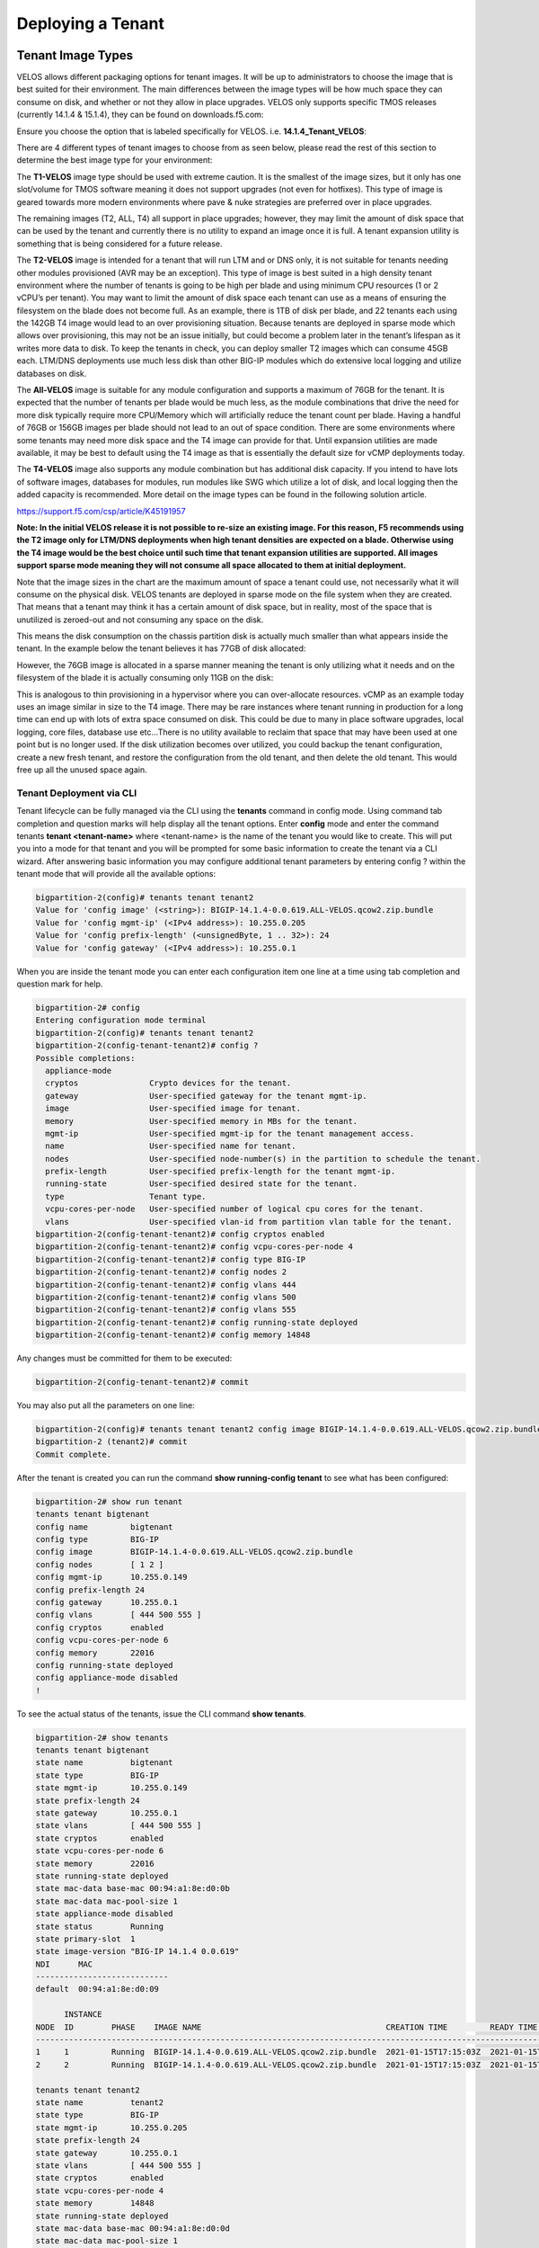 ==================
Deploying a Tenant
==================


------------------
Tenant Image Types
------------------

VELOS allows different packaging options for tenant images. It will be up to administrators to choose the image that is best suited for their environment. The main differences between the image types will be how much space they can consume on disk, and whether or not they allow in place upgrades. VELOS only supports specific TMOS releases (currently 14.1.4 & 15.1.4), they can be found on downloads.f5.com:

.. image:: images/velos_deploying_a_tenant/image64.png
  :align: center
  :scale: 70% 

Ensure you choose the option that is labeled specifically for VELOS. i.e. **14.1.4_Tenant_VELOS**:

.. image:: images/velos_deploying_a_tenant/image65.png
  :align: center
  :scale: 70% 

There are 4 different types of tenant images to choose from as seen below, please read the rest of this section to determine the best image type for your environment:

.. image:: images/velos_deploying_a_tenant/image66.png
  :align: center
  :scale: 70% 

The **T1-VELOS** image type should be used with extreme caution. It is the smallest of the image sizes, but it only has one slot/volume for TMOS software meaning it does not support upgrades (not even for hotfixes). This type of image is geared towards more modern environments where pave & nuke strategies are preferred over in place upgrades.   

.. image:: images/velos_deploying_a_tenant/image67.png
  :align: center
  :scale: 70% 

The remaining images (T2, ALL, T4) all support in place upgrades; however, they may limit the amount of disk space that can be used by the tenant and currently there is no utility to expand an image once it is full. A tenant expansion utility is something that is being considered for a future release.

The **T2-VELOS** image is intended for a tenant that will run LTM and or DNS only, it is not suitable for tenants needing other modules provisioned (AVR may be an exception). This type of image is best suited in a high density tenant environment where the number of tenants is going to be high per blade and using minimum CPU resources (1 or 2 vCPU’s per tenant). You may want to limit the amount of disk space each tenant can use as a means of ensuring the filesystem on the blade does not become full. As an example, there is 1TB of disk per blade, and 22 tenants each using the 142GB T4 image would lead to an over provisioning situation. Because tenants are deployed in sparse mode which allows over provisioning, this may not be an issue initially, but could become a problem later in the tenant’s lifespan as it writes more data to disk. To keep the tenants in check, you can deploy smaller T2 images which can consume 45GB each. LTM/DNS deployments use much less disk than other BIG-IP modules which do extensive local logging and utilize databases on disk.

The **All-VELOS** image is suitable for any module configuration and supports a maximum of 76GB for the tenant. It is expected that the number of tenants per blade would be much less, as the module combinations that drive the need for more disk typically require more CPU/Memory which will artificially reduce the tenant count per blade. Having a handful of 76GB or 156GB images per blade should not lead to an out of space condition. There are some environments where some tenants may need more disk space and the T4 image can provide for that. Until expansion utilities are made available, it may be best to default using the T4 image as that is essentially the default size for vCMP deployments today. 

The **T4-VELOS** image also supports any module combination but has additional disk capacity. If you intend to have lots of software images, databases for modules, run modules like SWG which utilize a lot of disk, and local logging then the added capacity is recommended. More detail on the image types can be found in the following solution article.

https://support.f5.com/csp/article/K45191957

**Note: In the initial VELOS release it is not possible to re-size an existing image. For this reason, F5 recommends using the T2 image only for LTM/DNS deployments when high tenant densities are expected on a blade. Otherwise using the T4 image would be the best choice until such time that tenant expansion utilities are supported. All images support sparse mode meaning they will not consume all space allocated to them at initial deployment.**

Note that the image sizes in the chart are the maximum amount of space a tenant could use, not necessarily what it will consume on the physical disk. VELOS tenants are deployed in sparse mode on the file system when they are created. That means that a tenant may think it has a certain amount of disk space, but in reality, most of the space that is unutilized is zeroed-out and not consuming any space on the disk. 

.. image:: images/velos_deploying_a_tenant/image68.png
  :align: center
  :scale: 70% 

This means the disk consumption on the chassis partition disk is actually much smaller than what appears inside the tenant. In the example below the tenant believes it has 77GB of disk allocated:

.. image:: images/velos_deploying_a_tenant/image69.png
  :align: center
  :scale: 70% 

However, the 76GB image is allocated in a sparse manner meaning the tenant is only utilizing what it needs and on the filesystem of the blade it is actually consuming only 11GB on the disk:

.. image:: images/velos_deploying_a_tenant/image70.png
  :align: center
  :scale: 70% 

This is analogous to thin provisioning in a hypervisor where you can over-allocate resources. vCMP as an example today uses an image similar in size to the T4 image. There may be rare instances where tenant running in production for a long time can end up with lots of extra space consumed on disk. This could be due to many in place software upgrades, local logging, core files, database use etc…There is no utility available to reclaim that space that may have been used at one point but is no longer used. If the disk utilization becomes over utilized, you could backup the tenant configuration, create a new fresh tenant, and restore the configuration from the old tenant, and then delete the old tenant. This would free up all the unused space again.

Tenant Deployment via CLI
-------------------------

Tenant lifecycle can be fully managed via the CLI using the **tenants** command in config mode. Using command tab completion and question marks will help display all the tenant options. Enter **config** mode and enter the command tenants **tenant <tenant-name>** where <tenant-name> is the name of the tenant you would like to create. This will put you into a mode for that tenant and you will be prompted for some basic information to create the tenant via a CLI wizard. After answering basic information you may configure additional tenant parameters by entering config ? within the tenant mode that will provide all the available options:

.. code-block:: bash

  bigpartition-2(config)# tenants tenant tenant2                        
  Value for 'config image' (<string>): BIGIP-14.1.4-0.0.619.ALL-VELOS.qcow2.zip.bundle
  Value for 'config mgmt-ip' (<IPv4 address>): 10.255.0.205
  Value for 'config prefix-length' (<unsignedByte, 1 .. 32>): 24
  Value for 'config gateway' (<IPv4 address>): 10.255.0.1


When you are inside the tenant mode you can enter each configuration item one line at a time using tab completion and question mark for help. 

.. code-block:: bash

  bigpartition-2# config
  Entering configuration mode terminal
  bigpartition-2(config)# tenants tenant tenant2 
  bigpartition-2(config-tenant-tenant2)# config ?
  Possible completions:
    appliance-mode        
    cryptos               Crypto devices for the tenant.
    gateway               User-specified gateway for the tenant mgmt-ip.
    image                 User-specified image for tenant.
    memory                User-specified memory in MBs for the tenant.
    mgmt-ip               User-specified mgmt-ip for the tenant management access.
    name                  User-specified name for tenant.
    nodes                 User-specified node-number(s) in the partition to schedule the tenant.
    prefix-length         User-specified prefix-length for the tenant mgmt-ip.
    running-state         User-specified desired state for the tenant.
    type                  Tenant type.
    vcpu-cores-per-node   User-specified number of logical cpu cores for the tenant.
    vlans                 User-specified vlan-id from partition vlan table for the tenant.
  bigpartition-2(config-tenant-tenant2)# config cryptos enabled 
  bigpartition-2(config-tenant-tenant2)# config vcpu-cores-per-node 4
  bigpartition-2(config-tenant-tenant2)# config type BIG-IP 
  bigpartition-2(config-tenant-tenant2)# config nodes 2
  bigpartition-2(config-tenant-tenant2)# config vlans 444        
  bigpartition-2(config-tenant-tenant2)# config vlans 500
  bigpartition-2(config-tenant-tenant2)# config vlans 555
  bigpartition-2(config-tenant-tenant2)# config running-state deployed
  bigpartition-2(config-tenant-tenant2)# config memory 14848

Any changes must be committed for them to be executed:

.. code-block:: bash

  bigpartition-2(config-tenant-tenant2)# commit
	
You may also put all the parameters on one line:

.. code-block:: bash

  bigpartition-2(config)# tenants tenant tenant2 config image BIGIP-14.1.4-0.0.619.ALL-VELOS.qcow2.zip.bundle vcpu-cores-per-node 2 nodes [ 1 2 ] vlans [ 2001 3001 ] mgmt-ip 10.144.140.107 prefix-length 24 gateway 10.144.140.254 name cbip3 running-state configured
  bigpartition-2 (tenant2)# commit
  Commit complete.

After the tenant is created you can run the command **show running-config tenant** to see what has been configured:

.. code-block:: bash

  bigpartition-2# show run tenant
  tenants tenant bigtenant
  config name         bigtenant
  config type         BIG-IP
  config image        BIGIP-14.1.4-0.0.619.ALL-VELOS.qcow2.zip.bundle
  config nodes        [ 1 2 ]
  config mgmt-ip      10.255.0.149
  config prefix-length 24
  config gateway      10.255.0.1
  config vlans        [ 444 500 555 ]
  config cryptos      enabled
  config vcpu-cores-per-node 6
  config memory       22016
  config running-state deployed
  config appliance-mode disabled
  !

To see the actual status of the tenants, issue the CLI command **show tenants**.

.. code-block:: bash

  bigpartition-2# show tenants 
  tenants tenant bigtenant
  state name          bigtenant
  state type          BIG-IP
  state mgmt-ip       10.255.0.149
  state prefix-length 24
  state gateway       10.255.0.1
  state vlans         [ 444 500 555 ]
  state cryptos       enabled
  state vcpu-cores-per-node 6
  state memory        22016
  state running-state deployed
  state mac-data base-mac 00:94:a1:8e:d0:0b
  state mac-data mac-pool-size 1
  state appliance-mode disabled
  state status        Running
  state primary-slot  1
  state image-version "BIG-IP 14.1.4 0.0.619"
  NDI      MAC                
  ----------------------------
  default  00:94:a1:8e:d0:09  

        INSTANCE                                                                                                                                                    
  NODE  ID        PHASE    IMAGE NAME                                       CREATION TIME         READY TIME            STATUS                   MGMT MAC           
  ------------------------------------------------------------------------------------------------------------------------------------------------------------------
  1     1         Running  BIGIP-14.1.4-0.0.619.ALL-VELOS.qcow2.zip.bundle  2021-01-15T17:15:03Z  2021-01-15T17:15:00Z  Started tenant instance  0a:27:45:20:90:c4  
  2     2         Running  BIGIP-14.1.4-0.0.619.ALL-VELOS.qcow2.zip.bundle  2021-01-15T17:15:03Z  2021-01-15T17:14:59Z  Started tenant instance  52:02:73:bf:ee:ac  

  tenants tenant tenant2
  state name          tenant2
  state type          BIG-IP
  state mgmt-ip       10.255.0.205
  state prefix-length 24
  state gateway       10.255.0.1
  state vlans         [ 444 500 555 ]
  state cryptos       enabled
  state vcpu-cores-per-node 4
  state memory        14848
  state running-state deployed
  state mac-data base-mac 00:94:a1:8e:d0:0d
  state mac-data mac-pool-size 1
  state appliance-mode disabled
  state status        Starting
  NDI      MAC                
  ----------------------------
  default  00:94:a1:8e:d0:0e  

        INSTANCE                                                                                                  CREATION  READY          MGMT  
  NODE  ID        PHASE                                          IMAGE NAME                                       TIME      TIME   STATUS  MAC   
  -----------------------------------------------------------------------------------------------------------------------------------------------
  2     2         Allocating resources to tenant is in progress  BIGIP-14.1.4-0.0.619.ALL-VELOS.qcow2.zip.bundle                           -     


Tenant Deployment via webUI
-------------------------

Uploading a Tenant Image
^^^^^^^^^^^^^^^^^^^^^^^^

You can upload a tenant image via the webUI in two different places. The first is by going to the **Tenant Management > Tenant Images** page. Click the Add button and you will receive a pop-up asking for the URL of a remote HTTPS server with optional credentials, and the ability to ignore certificate warnings. There is no option to upload direct from a computer via the browser, but this functionality will be added in a subsequent release.

.. image:: images/velos_deploying_a_tenant/image71.png
  :align: center
  :scale: 70% 

.. image:: images/velos_deploying_a_tenant/image72.png
  :align: center
  :scale: 70% 

After the image is uploaded you need to wait until it shows **Replicated** status before deploying a tenant.

Creating a Tenant
^^^^^^^^^^^^^^^^^

You can deploy a tenant from the webUI using the Add button in the Tenant Management > Tenant Deployments screen.

.. image:: images/velos_deploying_a_tenant/image73.png
  :align: center
  :scale: 70% 

The tenant deployment options are almost identical to deploying a vCMP guest, with a few minor differences. You’ll supply the tenant a name and choose the image for it to run. Next you will pick what slots (blades) within the chassis partition you want the tenant to run on and assign an out-of-band management address, prefix and gateway. There are **Recommended** and **Advanced** options for resource provisioning, choosing Recommended will automatically adjust memory based on the vCPU’s allocated to the tenant. Choosing Advanced will allow you to over-allocate memory which is something VIPRION did not support. You can choose different states (Configured, Provisioned, Deployed) just like vCMP and there is an option to enable/disable HW crypto acceleration (Recommended this is enabled). And finally, there is an option to enable Appliance mode which will disable root/bash access to the tenant.

.. image:: images/velos_deploying_a_tenant/image74.png
  :align: center
  :scale: 70% 


Tenant Deployment via API
-------------------------

The VELOS tenant lifecycle is fully supported in the F5OS API. This section will cover common examples.

Uploading a Tenant Image
^^^^^^^^^^^^^^^^^^^^^^^^

The upload utility requires a remote HTTPS server that is hosting the tenant image file. All API calls for tenant lifecycle are posted to the IP address of the chassis partition.
To copy a tenant image into a chassis partition, use the following API call to the chassis partition IP address:

.. code-block:: bash

    POST https://{{Chassis1_BigPartition_IP}}:8888/api/data/f5-utils-file-transfer:file/import

.. code-block:: json

    {
        "input": [
            {
                "remote-host": "10.255.0.142",
                "remote-file": "upload/{{Tenant_Image}}",
                "local-file": "images/{{Tenant_Image}}",
                "insecure": "",
                "f5-utils-file-transfer:username": "corpuser",
                "f5-utils-file-transfer:password": "Passw0rd!!"
            }
        ]
    }

To list the current tenant images available on the chassis partition use the following API Call:

.. code-block:: bash

    GET https://{{Chassis1_BigPartition_IP}}:8888/restconf/data/f5-tenant-images:images

Below is output generated from the previous command:

.. code-block:: json

    {
        "f5-tenant-images:images": {
            "image": [
                {
                    "name": "BIGIP-15.1.4-0.0.46.ALL-VELOS.qcow2.zip.bundle",
                    "in-use": true,
                    "status": "replicated"
                },
                {
                    "name": "BIGIP-15.1.4-0.0.47.ALL-VELOS.qcow2.zip.bundle",
                    "in-use": false,
                    "status": "replicated"
                }
            ]
        }
    }

Creating a Tenant
^^^^^^^^^^^^^^^^^

Tenant creation via the API is as simple as defining the parameters below and sending the POST to the chassis partition.

.. code-block:: bash

  POST https://{{Chassis_Partition_IP}}:8888/restconf/data/f5-tenants:tenants

.. code-block:: json

  {
      "tenant": [
          {
              "name": "{{New_Tenant1_Name}}",
              "config": {
                  "image": "{{Tenant_Image}}",
                  "nodes": [
                      1
                  ],
                  "mgmt-ip": "{{Chassis2_Tenant1_IP}}",
                  "gateway": "{{OutofBand_DFGW}}",
                  "prefix-length": 24,
                  "vlans": [
                      444,
                      501,
                      555
                  ],
                  "vcpu-cores-per-node": 2,
                  "memory": 7680,
                  "cryptos": "enabled",
                  "running-state": "configured"
              }
          }
      ]
  }

Validating Tenant Status
^^^^^^^^^^^^^^^^^^^^^^^^

.. code-block:: bash

  GET https://{{Chassis_Partition_IP}}:8888/restconf/data/f5-tenants:tenants

.. code-block:: json

  {
      "f5-tenants:tenants": {
          "tenant": [
              {
                  "name": "tenant1",
                  "config": {
                      "name": "tenant1",
                      "type": "BIG-IP",
                      "image": "BIGIP-14.1.4-0.0.11.ALL-VELOS.qcow2.zip.bundle",
                      "nodes": [
                          1
                      ],
                      "mgmt-ip": "10.255.0.207",
                      "prefix-length": 24,
                      "gateway": "10.255.0.1",
                      "vlans": [
                          444,
                          501,
                          555
                      ],
                      "cryptos": "enabled",
                      "vcpu-cores-per-node": "4",
                      "memory": "14848",
                      "running-state": "deployed",
                      "appliance-mode": {
                          "enabled": false
                      }
                  },
                  "state": {
                      "name": "tenant1",
                      "type": "BIG-IP",
                      "mgmt-ip": "10.255.0.207",
                      "prefix-length": 24,
                      "gateway": "10.255.0.1",
                      "mac-ndi-set": [
                          {
                              "ndi": "default",
                              "mac": "00:94:a1:8e:58:29"
                          }
                      ],
                      "vlans": [
                          444,
                          501,
                          555
                      ],
                      "cryptos": "enabled",
                      "vcpu-cores-per-node": "4",
                      "memory": "14848",
                      "running-state": "deployed",
                      "mac-data": {
                          "base-mac": "00:94:a1:8e:58:2b",
                          "mac-pool-size": 1
                      },
                      "appliance-mode": {
                          "enabled": false
                      },
                      "status": "Running",
                      "primary-slot": 1,
                      "image-version": "BIG-IP 14.1.4 0.0.11",
                      "instances": {
                          "instance": [
                              {
                                  "node": 1,
                                  "instance-id": 1,
                                  "phase": "Running",
                                  "image-name": "BIGIP-14.1.4-0.0.11.ALL-VELOS.qcow2.zip.bundle",
                                  "creation-time": "2021-03-15T19:42:43Z",
                                  "ready-time": "2021-03-15T19:42:57Z",
                                  "status": "Started tenant instance",
                                  "mgmt-mac": "62:e3:b2:ef:9d:66"
                              }
                          ]
                      }
                  }
              },
              {
                  "name": "tenant2",
                  "config": {
                      "name": "tenant2",
                      "type": "BIG-IP",
                      "image": "BIGIP-14.1.4-0.0.11.ALL-VELOS.qcow2.zip.bundle",
                      "nodes": [
                          1,
                          2
                      ],
                      "mgmt-ip": "10.255.0.208",
                      "prefix-length": 24,
                      "gateway": "10.255.0.1",
                      "vlans": [
                          444,
                          502,
                          555
                      ],
                      "cryptos": "enabled",
                      "vcpu-cores-per-node": "6",
                      "memory": "22016",
                      "running-state": "deployed",
                      "appliance-mode": {
                          "enabled": false
                      }
                  },
                  "state": {
                      "name": "tenant2",
                      "type": "BIG-IP",
                      "mgmt-ip": "10.255.0.208",
                      "prefix-length": 24,
                      "gateway": "10.255.0.1",
                      "mac-ndi-set": [
                          {
                              "ndi": "default",
                              "mac": "00:94:a1:8e:58:2a"
                          }
                      ],
                      "vlans": [
                          444,
                          502,
                          555
                      ],
                      "cryptos": "enabled",
                      "vcpu-cores-per-node": "6",
                      "memory": "22016",
                      "running-state": "deployed",
                      "mac-data": {
                          "base-mac": "00:94:a1:8e:58:2c",
                          "mac-pool-size": 1
                      },
                      "appliance-mode": {
                          "enabled": false
                      },
                      "status": "Running",
                      "primary-slot": 1,
                      "image-version": "BIG-IP 14.1.4 0.0.11",
                      "instances": {
                          "instance": [
                              {
                                  "node": 1,
                                  "instance-id": 1,
                                  "phase": "Running",
                                  "image-name": "BIGIP-14.1.4-0.0.11.ALL-VELOS.qcow2.zip.bundle",
                                  "creation-time": "2021-03-16T13:25:10Z",
                                  "ready-time": "2021-03-16T13:25:07Z",
                                  "status": "Started tenant instance",
                                  "mgmt-mac": "aa:b8:c3:ce:23:87"
                              },
                              {
                                  "node": 2,
                                  "instance-id": 2,
                                  "phase": "Running",
                                  "image-name": "BIGIP-14.1.4-0.0.11.ALL-VELOS.qcow2.zip.bundle",
                                  "creation-time": "2021-03-16T13:25:03Z",
                                  "ready-time": "2021-03-16T13:24:58Z",
                                  "status": "Started tenant instance",
                                  "mgmt-mac": "62:ce:c9:75:15:e0"
                              }
                          ]
                      }
                  }
              }
          ]
      }
  }

-----------------
Resizing a Tenant
-----------------

VELOS tenants have static CPU and memory allocations. These can be changed after a tenant has been deployed, but the tenant will have to be temporarily suspended (put in the **provisioned** state), then the change to CPU and or memory allocation can be made. A tenant can be expanded within a single blade or it can be configured to extend across blades assuming adequate resources are available. Once the changes are completed the tenant can be put into the deployed state and returned to service.

Expanding a Tenant within the Same Blade via webUI
------------------------------------------------

Below is webUI output of a single tenant that is in the deployed and running state configured with 2 vCPU’s per slot, 7680 memory per slot, and the tenant is allowed to run on only slot1. The workflow below will cover expanding the tenant from 2 to 4 vCPU’s and the memory from 7680 to 14848 per slot. Click the check box next to the tenant, and then select the **Provision** button. 

.. image:: images/velos_deploying_a_tenant/image75.png
  :align: center
  :scale: 70% 

Click **OK**. This will move the tenant from **deployed** to **provisioned** state. You will see the tenant go from **running**, to **stopping** to **stopped**.

.. image:: images/velos_deploying_a_tenant/image76.png
  :align: center
  :scale: 70% 

.. image:: images/velos_deploying_a_tenant/image77.png
  :align: center
  :scale: 70% 

Next click on the hyperlink for tenant1. This will bring you into the configuration page for that tenant.  Change the **vCPUs per slot** to **4**, and the **Memory per Slot** to **14848**, and set the state back to **deployed**. When finished click Save and the tenant will start up again with the new configuration.

.. image:: images/velos_deploying_a_tenant/image78.png
  :align: center
  :scale: 70% 

.. image:: images/velos_deploying_a_tenant/image79.png
  :align: center
  :scale: 70% 


Expanding a Tenant within the Same Blade via CLI
------------------------------------------------

Expanding a tenant on the same blade via the CLI follows the same workflows as the webUI. You must first put the tenant in a provisioned state, and then make configuration changes, and then change back to deployed state. You can view the current configuration of the tenant by issuing the **show running-config tenants** command. Note the tenant currently has 2 vCPU, and 7680 MB of memory.

.. code-block:: bash

  bigpartition-2# show running-config tenants 
  tenants tenant tenant1
  config type         BIG-IP
  config image        BIGIP-14.1.4-0.0.654.ALL-VELOS.qcow2.zip.bundle
  config nodes        [ 1 ]
  config mgmt-ip      10.255.0.207
  config prefix-length 24
  config gateway      10.255.0.1
  config vlans        [ 444 500 555 ]
  config cryptos      enabled
  config vcpu-cores-per-node 2
  config memory       7680
  config running-state deployed
  config appliance-mode disabled
  !
  bigpartition-2# 

You can also view the tenants running status by issuing the CLI command **show tenants**.

.. code-block:: bash

  bigpartition-2# show tenants 
  tenants tenant tenant1
  state type          BIG-IP
  state mgmt-ip       10.255.0.207
  state prefix-length 24
  state gateway       10.255.0.1
  state vlans         [ 444 500 555 ]
  state cryptos       enabled
  state vcpu-cores-per-node 2
  state memory        7680
  state running-state deployed
  state mac-data base-mac 00:94:a1:8e:58:1b
  state mac-data mac-pool-size 1
  state appliance-mode disabled
  state status        Running
  state primary-slot  1
  state image-version "BIG-IP 14.1.4 0.0.654"
  NDI      MAC                
  ----------------------------
  default  00:94:a1:8e:58:19  

        INSTANCE                                                                                                                                                    
  NODE  ID        PHASE    IMAGE NAME                                       CREATION TIME         READY TIME            STATUS                   MGMT MAC           
  ------------------------------------------------------------------------------------------------------------------------------------------------------------------
  1     1         Running  BIGIP-14.1.4-0.0.654.ALL-VELOS.qcow2.zip.bundle  2021-02-04T22:02:22Z  2021-02-04T22:02:18Z  Started tenant instance  42:d9:d1:e5:a3:c0  

  bigpartition-2# 

To change the tenant configuration, you must first enter config mode and then change the tenant running state to **provisioned**, the change won’t take effect until the **commit** command is issued:

.. code-block:: bash

  bigpartition-2#  config
  Entering configuration mode terminal
  bigpartition-2(config)# tenants tenant tenant1 config running-state provisioned         
  bigpartition-2(config-tenant-tenant1)# commit
  Commit complete.

You can monitor the tenant transition to provisioned state using the show commands above. Once in the provisioned state you can change the vCPU and memory configurations as well as the **running-state** back to deployed. Then issue the **commit** command to execute the changes.

.. code-block:: bash

  bigpartition-2(config-tenant-tenant1)# exit
  bigpartition-2(config)# tenants tenant tenant1 config vcpu-cores-per-node 4 memory 14848 running-state deployed    
  bigpartition-2(config-tenant-tenant1)# commit 
    Commit complete.


Expanding a Tenant within the Same Blade via API
------------------------------------------------

First get the current tenant status via the API and note the current CPU Allocation. The tenant in the example below is currently configured to run on slot1 (node) and has 2 vCPU’s and 7680 of memory per slot:

.. code-block:: bash

  GET https://{{Chassis1_BigPartition_IP}}:8888/restconf/data/f5-tenants:tenants/tenant={{New_Tenant1_Name}}/config

The API output:

.. code-block:: json

  {
      "f5-tenants:config": {
          "name": "tenant1",
          "type": "BIG-IP",
          "image": "BIGIP-14.1.4-0.0.654.ALL-VELOS.qcow2.zip.bundle",
          "nodes": [
              1
          ],
          "mgmt-ip": "10.255.0.207",
          "prefix-length": 24,
          "gateway": "10.255.0.1",
          "vlans": [
              444,
              500,
              555
          ],
          "cryptos": "enabled",
          "vcpu-cores-per-node": "2",
          "memory": "7680",
          "running-state": "deployed",
          "appliance-mode": {
              "enabled": false
          }
      }
  }


If you attempt to change the tenant configuration while it is in the deployed state it will fail with an error like the one below notifying you that config changes when in the **deployed** state is not allowed:

.. code-block:: json

  {
      "errors": {
          "error": [
              {
                  "error-message": "/tenants/tenant{tenant1}/config/vcpu-cores-per-node (value \"4\"): cannot change vcpu-cores-per-node when tenant is in deployed state",
                  "error-path": "/f5-tenants:tenants/tenant=tenant1/config/vcpu-cores-per-node",
                  "error-tag": "invalid-value",
                  "error-type": "application"
              }
          ]
      }
  }


The workflow to change the tenant configuration is to first change the tenant state to be **provisioned** then make the configuration change. Use the following API PATCH call to move the tenant to the provisioned state:

.. code-block:: bash

  PATCH https://{{Chassis2_BigPartition_IP}}:8888//restconf/data/f5-tenants:tenants/tenant={{New_Tenant1_Name}}/config/running-state

And for the JSON body of the API call change the **running-state** to **provisioned**:

.. code-block:: json

  {
      "running-state": "provisioned"
  }

Next issue the GET command above to obtain the tenant status and note that its running state has changed to **provisioned**:

.. code-block:: json


        "cryptos": "enabled",
        "vcpu-cores-per-node": "2",
        "memory": "7680",
        "running-state": "provisioned",
        "appliance-mode": {
            "enabled": false


Send a PATCH API command to change the CPU and memory configuration so the tenant can expand from 2 to 4 vCPU’s and from 7680 to 14848 GB of memory. It’s important to change both the CPU and memory allocation when expanding the tenant.

.. code-block:: bash

  PATCH https://{{Chassis2_BigPartition_IP}}:8888//restconf/data/f5-tenants:tenants/tenant={{New_Tenant1_Name}}/config/vcpu-cores-per-node

.. code-block:: json

  {
      "vcpu-cores-per-node": 4,
      "memory": 14848
  }

Finally change the tenant status back to **deployed** and then check the status again to confirm the change. The tenant should boot up with the expanded memory and CPU.

.. code-block:: bash

  PATCH https://{{Chassis2_BigPartition_IP}}:8888//restconf/data/f5-tenants:tenants/tenant={{New_Tenant1_Name}}/config/running-state

.. code-block:: json

  {
      "running-state": "deployed"
  }


Expanding a Tenant Across Blades via webUI
----------------------------------------


VELOS tenants can be configured to expand across multiple blades. You can pre-configure a tenant to span more than one blade, and as blades are added to a chassis partition the tenant should automatically expand and start using additional resources it has been configured for.

One consideration when expanding a tenant across more than one blade is that you will need to configure additional out-of-band IP addresses for each blade that the tenant will reside on. This is required for proper HA communication and failover to cover specific cases around blade failures. Below is a webUI screenshot inside a VELOS tenant that shows the out-of-band management IP address along with the **Cluster Member IP Addresses**. You should configure a Cluster Member IP Address for each slot that a tenant will span. The **Alternate Management** and **Alternate Cluster Member IP addresses** are for dual stack IPv4/IPv6 support and you would configure IPv6 addresses here, if the primary addresses were IPv4.

.. image:: images/velos_deploying_a_tenant/image80.png
  :align: center
  :scale: 70% 

Next a tenant that currently exists on a single blade will be expanded to span two blades using the webUI. In the screenshot below **tenant2** is currently configured to only run on slot/blade1 due to the **Allowed Slots** being configured for 1. This tenant is using 6 vCPU’s and 22016 MB of memory on slot1.

.. image:: images/velos_deploying_a_tenant/image81.png
  :align: center
  :scale: 70% 

Click the check-mark next to tenant2 and then click the Provision button to move the tenant to the **provisioned** state so that configuration changes can occur. A pop-up will appear asking you to confirm. After confirming it will take a few seconds for the tenant to spin down into the provisioned state.

.. image:: images/velos_deploying_a_tenant/image82.png
  :align: center
  :scale: 70% 

Next click on the hyperlink for **tenant2** to change the configuration of the tenant. Change the **Allowed Slots** so that both 1 and 2 are now checked. Change the state from **Provisioned** to **Deployed* and then click **Save**. When prompted confirm, and then watch the tenant startup.

.. image:: images/velos_deploying_a_tenant/image83.png
  :align: center
  :scale: 70% 

Note the tenant is now configured for both. Slots 1 & 2 for **Allowed Slots**.

.. image:: images/velos_deploying_a_tenant/image84.png
  :align: center
  :scale: 70% 

Expanding a Tenant Across Blades via CLI
----------------------------------------

The same workflow can be done in the CLI. A tenant that currently exists on a single blade will be expanded to span two blades using the CLI. First display the current tenant status:


.. code-block:: bash

  bigpartition-2# show tenants tenant tenant2
  tenants tenant tenant2
  state type          BIG-IP
  state mgmt-ip       10.255.0.208
  state prefix-length 24
  state gateway       10.255.0.1
  state vlans         [ 444 500 555 ]
  state cryptos       enabled
  state vcpu-cores-per-node 6
  state memory        22016
  state running-state deployed
  state mac-data base-mac 00:94:a1:8e:58:1c
  state mac-data mac-pool-size 1
  state appliance-mode disabled
  state status        Running
  state primary-slot  1
  state image-version "BIG-IP 14.1.4 0.0.654"
  NDI      MAC                
  ----------------------------
  default  00:94:a1:8e:58:1a  

        INSTANCE                                                                                                                                                    
  NODE  ID        PHASE    IMAGE NAME                                       CREATION TIME         READY TIME            STATUS                   MGMT MAC           
  ------------------------------------------------------------------------------------------------------------------------------------------------------------------
  1     1         Running  BIGIP-14.1.4-0.0.654.ALL-VELOS.qcow2.zip.bundle  2021-02-05T18:10:47Z  2021-02-05T18:10:42Z  Started tenant instance  72:f1:75:fd:0e:5f  


.. code-block:: bash

  bigpartition-2# show running-config tenants tenant tenant2
  tenants tenant tenant2
  config type         BIG-IP
  config image        BIGIP-14.1.4-0.0.654.ALL-VELOS.qcow2.zip.bundle
  config nodes        [ 1 ]
  config mgmt-ip      10.255.0.208
  config prefix-length 24
  config gateway      10.255.0.1
  config vlans        [ 444 500 555 ]
  config cryptos      enabled
  config vcpu-cores-per-node 6
  config memory       22016
  config running-state deployed
  config appliance-mode disabled
  !

Enter config mode and change the tenant running-state to provisioned so that changes can be made to its configuration. A commit is needed to make the change.

.. code-block:: bash

  bigpartition-2# config                      
  Entering configuration mode terminal
  bigpartition-2(config)# tenants tenant tenant2 config running-state provisioned 
  bigpartition-2(config-tenant-tenant2)# commit
  Commit complete.

Next alter the nodes configuration to [ 1 2 ] so that the tenant will deploy onto both blades, and set the running-state back to deployed so that the tenant will start back up.

.. code-block:: bash

  bigpartition-2(config-tenant-tenant2)# exit
  bigpartition-2(config)# tenants tenant tenant2 config node [ 1 2 ] running-state deployed
  bigpartition-2(config-tenant-tenant2)# commit
  Commit complete.

You can verify the tenant status using the show tenants command. Note that Node 1 and Node 2 have an instance of tenant2 running.

.. code-block:: bash

  bigpartition-2# show tenants tenant tenant2
  tenants tenant tenant2
  state type          BIG-IP
  state mgmt-ip       10.255.0.208
  state prefix-length 24
  state gateway       10.255.0.1
  state vlans         [ 444 500 555 ]
  state cryptos       enabled
  state vcpu-cores-per-node 6
  state memory        22016
  state running-state deployed
  state mac-data base-mac 00:94:a1:8e:58:1c
  state mac-data mac-pool-size 1
  state appliance-mode disabled
  state status        Running
  state primary-slot  1
  state image-version "BIG-IP 14.1.4 0.0.654"
  NDI      MAC                
  ----------------------------
  default  00:94:a1:8e:58:1a  

        INSTANCE                                                                                                                                                    
  NODE  ID        PHASE    IMAGE NAME                                       CREATION TIME         READY TIME            STATUS                   MGMT MAC           
  ------------------------------------------------------------------------------------------------------------------------------------------------------------------
  1     1         Running  BIGIP-14.1.4-0.0.654.ALL-VELOS.qcow2.zip.bundle  2021-02-05T18:30:14Z  2021-02-05T18:30:11Z  Started tenant instance  de:b5:21:4c:1b:f6  
  2     2         Running  BIGIP-14.1.4-0.0.654.ALL-VELOS.qcow2.zip.bundle  2021-02-05T18:31:24Z  2021-02-05T18:31:21Z  Started tenant instance  26:4f:35:7f:5d:1b  


Expanding a Tenant Across Blades via API
----------------------------------------

If the tenant is already deployed, then you must first change the tenant to a provisioned state before changes can be made. This will cause the tenant to shutdown. The following API call will move the tenant to a provisioned state. 

.. code-block:: bash

  PATCH https://{{Chassis2_BigPartition_IP}}:8888//restconf/data/f5-tenants:tenants/tenant={{New_Tenant2_Name}}/config/running-state

.. code-block:: json

  {
      "running-state": "provisioned"
  }

Once the tenant is in the provisioned state you can issue another API call to modify its configuration. In this case the tenant will be expanded to run across slots 1 and 2, and also have its status changed back to deployed.

.. code-block:: bash

  PATCH https://{{Chassis2_BigPartition_IP}}:8888//restconf/data/f5-tenants:tenants/tenant={{New_Tenant2_Name}}/config/vcpu-cores-per-node

.. code-block:: json

  {
      "vcpu-cores-per-node": 6,
      "memory": 22016,
      "nodes": [
          1,
          2
      ],
      "running-state": "deployed"
  }

The last part is to verify the tenant’s status, and that the config change has taken affect:

.. code-block:: bash

  GET https://{{Chassis2_BigPartition_IP}}:8888/restconf/data/f5-tenants:tenants/tenant={{New_Tenant2_Name}}/config

.. code-block:: json

  {
      "f5-tenants:config": {
          "name": "tenant2",
          "type": "BIG-IP",
          "image": "BIGIP-14.1.4-0.0.654.ALL-VELOS.qcow2.zip.bundle",
          "nodes": [
              1
          ],
          "mgmt-ip": "10.255.0.208",
          "prefix-length": 24,
          "gateway": "10.255.0.1",
          "vlans": [
              444,
              500,
              555
          ],
          "cryptos": "enabled",
          "vcpu-cores-per-node": "6",
          "memory": "22016",
          "running-state": "deployed",
          "appliance-mode": {
              "enabled": false
          }
      }
  }
